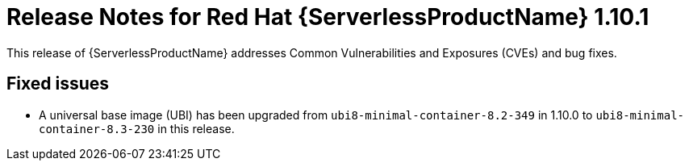 // Module included in the following assemblies:
//
// * serverless/release-notes.adoc

[id="serverless-rn-1-10-1_{context}"]
= Release Notes for Red Hat {ServerlessProductName} 1.10.1

This release of {ServerlessProductName} addresses Common Vulnerabilities and Exposures (CVEs) and bug fixes.

[id="fixed-issues-1-10-1_{context}"]
== Fixed issues

* A universal base image (UBI) has been upgraded from `ubi8-minimal-container-8.2-349` in 1.10.0 to `ubi8-minimal-container-8.3-230` in this release.
